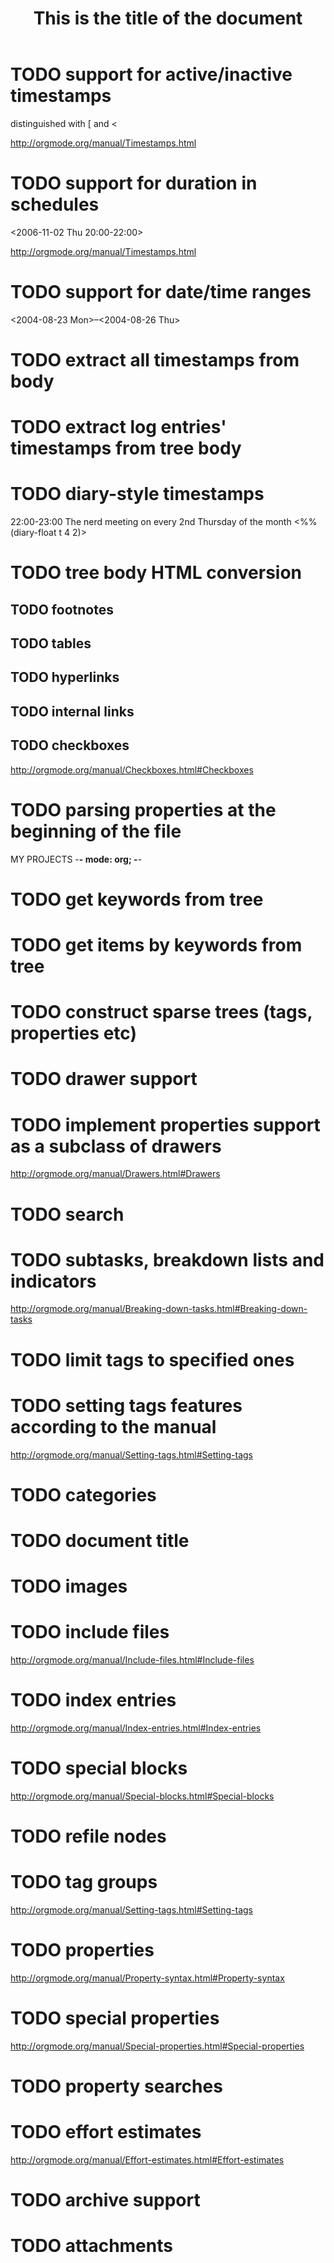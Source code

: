 * TODO support for active/inactive timestamps

distinguished with [ and <

http://orgmode.org/manual/Timestamps.html

* TODO support for duration in schedules

<2006-11-02 Thu 20:00-22:00>

http://orgmode.org/manual/Timestamps.html

* TODO support for date/time ranges
<2004-08-23 Mon>--<2004-08-26 Thu>

* TODO extract all timestamps from body
* TODO extract log entries' timestamps from tree body
* TODO diary-style timestamps
22:00-23:00 The nerd meeting on every 2nd Thursday of the month
            <%%(diary-float t 4 2)>

* TODO tree body HTML conversion
** TODO footnotes
** TODO tables
** TODO hyperlinks
** TODO internal links

** TODO checkboxes
http://orgmode.org/manual/Checkboxes.html#Checkboxes

* TODO parsing properties at the beginning of the file
MY PROJECTS    -*- mode: org; -*-

* TODO get keywords from tree
* TODO get items by keywords from tree
* TODO construct sparse trees (tags, properties etc)
* TODO drawer support
* TODO implement properties support as a subclass of drawers
http://orgmode.org/manual/Drawers.html#Drawers

* TODO search
* TODO subtasks, breakdown lists and indicators
http://orgmode.org/manual/Breaking-down-tasks.html#Breaking-down-tasks

* TODO limit tags to specified ones
 #+FILETAGS: :Peter:Boss:Secret:


* TODO setting tags features according to the manual
http://orgmode.org/manual/Setting-tags.html#Setting-tags

* TODO categories
* TODO document title
  #+TITLE: This is the title of the document
* TODO images
* TODO include files
http://orgmode.org/manual/Include-files.html#Include-files
* TODO index entries
http://orgmode.org/manual/Index-entries.html#Index-entries
* TODO special blocks
http://orgmode.org/manual/Special-blocks.html#Special-blocks

* TODO refile nodes
* TODO tag groups
http://orgmode.org/manual/Setting-tags.html#Setting-tags
* TODO properties
http://orgmode.org/manual/Property-syntax.html#Property-syntax
* TODO special properties
http://orgmode.org/manual/Special-properties.html#Special-properties
* TODO property searches
* TODO effort estimates
http://orgmode.org/manual/Effort-estimates.html#Effort-estimates
* TODO archive support
* TODO attachments


